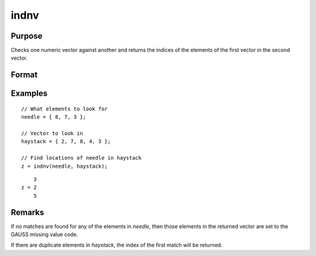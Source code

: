 
indnv
==============================================

Purpose
----------------

Checks one numeric vector against another and returns the indices of the elements of the first vector in the second vector.

Format
----------------
.. function:: z = indnv(needle, haystack)

    :param needle: contains the values to be found in vector *haystack*
    :type needle: Nx1 numeric vector

    :param haystack: searched for matches to the values in *needle*
    :type haystack: Mx1 numeric vector

    :return z: the indices of the corresponding elements of *needle* in *haystack*.

    :rtype z: Nx1 vector of integers

Examples
----------------

::

    // What elements to look for
    needle = { 8, 7, 3 };

    // Vector to look in
    haystack = { 2, 7, 8, 4, 3 };

    // Find locations of needle in haystack 
    z = indnv(needle, haystack);

::

        3
    z = 2
        5

Remarks
-------

If no matches are found for any of the elements in *needle*, then those
elements in the returned vector are set to the GAUSS missing value code.

If there are duplicate elements in *haystack*, the index of the first match
will be returned.


.. seealso:: Functions :func:`contains`, :func:`ismember`, :func:`rowcontains`
